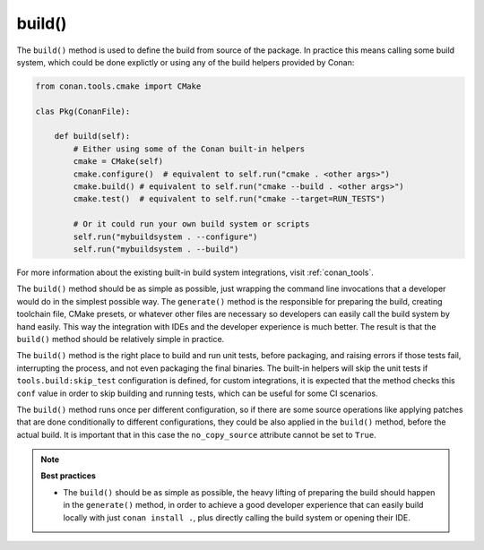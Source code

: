 .. _reference_conanfile_methods_build:

build()
=======

The ``build()`` method is used to define the build from source of the package. In practice this means calling some build system, which could be done explictly or using any of the build helpers provided by Conan:


.. code-block:: python

    from conan.tools.cmake import CMake

    clas Pkg(ConanFile):

        def build(self):
            # Either using some of the Conan built-in helpers
            cmake = CMake(self)
            cmake.configure()  # equivalent to self.run("cmake . <other args>")
            cmake.build() # equivalent to self.run("cmake --build . <other args>")
            cmake.test()  # equivalent to self.run("cmake --target=RUN_TESTS")

            # Or it could run your own build system or scripts
            self.run("mybuildsystem . --configure")
            self.run("mybuildsystem . --build")
        

For more information about the existing built-in build system integrations, visit :ref:`conan_tools`.

The ``build()`` method should be as simple as possible, just wrapping the command line invocations
that a developer would do in the simplest possible way. The ``generate()`` method is the responsible
for preparing the build, creating toolchain file, CMake presets, or whatever other files are necessary
so developers can easily call the build system by hand easily. This way the integration with IDEs and 
the developer experience is much better. The result is that the ``build()`` method should be relatively
simple in practice.

The ``build()`` method is the right place to build and run unit tests, before packaging, and raising errors if those tests fail, interrupting the process, and not even packaging the final binaries.
The built-in helpers will skip the unit tests if ``tools.build:skip_test`` configuration is defined, for custom integrations, it is expected that the method checks this ``conf`` value in order to skip building and running tests, which can be useful for some CI scenarios.

The ``build()`` method runs once per different configuration, so if there are some source operations like applying patches that are done conditionally to different configurations, they could be also applied in the
``build()`` method, before the actual build. It is important that in this case the ``no_copy_source`` attribute cannot be set to ``True``.



.. note::

    **Best practices**

    - The ``build()`` should be as simple as possible, the heavy lifting of preparing the build should happen in the ``generate()`` method, in order to achieve a good developer experience that can easily build locally with just ``conan install .``, plus directly calling the build system or opening their IDE.
